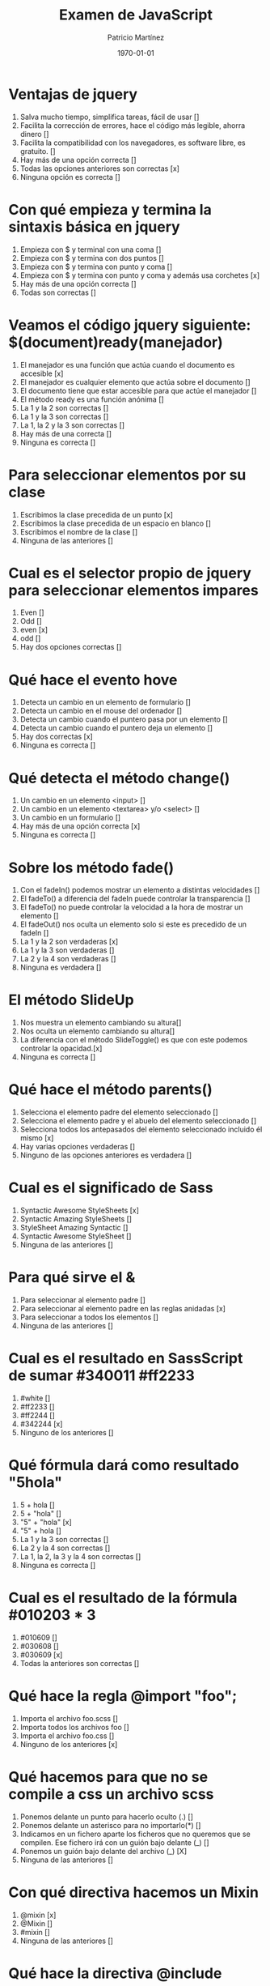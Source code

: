 #+TITLE: Examen de JavaScript
#+AUTHOR: Patricio Martínez
#+DATE: \today
#+EMAIL: maxxcan@gmail.com

* Ventajas de jquery 
:PROPERTIES:
:points: 1  
:END:

1. Salva mucho tiempo, simplifica tareas, fácil de usar []
2. Facilita la corrección de errores, hace el código más legible, ahorra dinero []
3. Facilita la compatibilidad con los navegadores, es software libre, es gratuito. []
4. Hay más de una opción correcta []
5. Todas las opciones anteriores son correctas  [x]
6. Ninguna opción es correcta []
* Con qué empieza y termina la sintaxis básica en jquery
:PROPERTIES:
:points: 0  
:END:

1. Empieza con $ y terminal con una coma []
2. Empieza con $ y termina con dos puntos []
3. Empieza con $ y termina con punto y coma []
4. Empieza con $ y termina con punto y coma y además usa corchetes [x]
5. Hay más de una opción correcta []
6. Todas son correctas []

* Veamos el código jquery siguiente: $(document)ready(manejador)
:PROPERTIES:
:points: 0  
:END:

1. El manejador es una función que actúa cuando el documento es accesible [x]
2. El manejador es cualquier elemento que actúa sobre el documento []
3. El documento tiene que estar accesible para que actúe el manejador []
4. El método ready es una función anónima []
5. La 1 y la 2 son correctas []
6. La 1 y la 3 son correctas []
7. La 1, la 2 y la 3 son correctas []
8. Hay más de una correcta []
9. Ninguna es correcta []

* Para seleccionar elementos por su clase 
:PROPERTIES:
:points: 1  
:END:

1. Escribimos la clase precedida de un punto [x]
2. Escribimos la clase precedida de un espacio en blanco []
3. Escribimos el nombre de la clase []
4. Ninguna de las anteriores []

* Cual es el selector propio de jquery para seleccionar elementos impares
:PROPERTIES:
:points: 0  
:END:

1. Even []
2. Odd []
3. even [x]
4. odd []
5. Hay dos opciones correctas  []

* Qué hace el evento hove
:PROPERTIES:
:points: 1  
:END:

1. Detecta un cambio en un elemento de formulario []
2. Detecta un cambio en el mouse del ordenador []
3. Detecta un cambio cuando el puntero pasa por un elemento []
4. Detecta un cambio cuando el puntero deja un elemento []
5. Hay dos correctas [x]
6. Ninguna es correcta []

* Qué detecta el  método change()
:PROPERTIES:
:points: 1  
:END:

1. Un cambio en un elemento <input> []
2. Un cambio en un elemento <textarea> y/o <select> []
3. Un cambio en un formulario []
4. Hay más de una opción correcta [x]
5. Ninguna es correcta []

* Sobre los método fade() 
:PROPERTIES:
:points: 1  
:END:

1. Con el fadeIn() podemos mostrar un elemento a distintas velocidades []
2. El fadeTo() a diferencia del fadeIn puede controlar la transparencia []
3. El fadeTo() no puede controlar la velocidad a la hora de mostrar un elemento []
4. El fadeOut() nos oculta un elemento solo si este es precedido de un fadeIn []
5. La 1 y la 2 son verdaderas [x]
6. La 1 y la 3 son verdaderas []
7. La 2 y la 4 son verdaderas []
8. Ninguna es verdadera []

* El método SlideUp
:PROPERTIES:
:points: 0  
:END:

1. Nos muestra un elemento cambiando su altura[]
2. Nos oculta un elemento cambiando su altura[]
3. La diferencia con el método SlideToggle() es que con este podemos controlar la opacidad.[x]
4. Ninguna es correcta []

* Qué hace el método parents()
:PROPERTIES:
:points: 0  
:END:

1. Selecciona el elemento padre del elemento seleccionado []
2. Selecciona el elemento padre y el abuelo del elemento seleccionado []
3. Selecciona todos los antepasados del elemento seleccionado incluido él mismo [x]
4. Hay varias opciones verdaderas []
5. Ninguno de las opciones anteriores es verdadera []

* Cual es el significado de Sass 
:PROPERTIES:
:points: 0  
:END:

1. Syntactic Awesome StyleSheets [x]
2. Syntactic Amazing StyleSheets []
3. StyleSheet Amazing Syntactic []
4. Syntactic Awesome StyleSheet  []
5. Ninguna de las anteriores  []

* Para qué sirve el &
:PROPERTIES:
:points: 1  
:END:

1. Para seleccionar al elemento padre []
2. Para seleccionar al elemento padre en las reglas anidadas [x]
3. Para seleccionar a todos los elementos []
4. Ninguna de las anteriores []

* Cual es el resultado en SassScript de sumar #340011 #ff2233
:PROPERTIES:
:points: 0  
:END:

1. #white []
2. #ff2233 []
3. #ff2244 []
4. #342244 [x]
5. Ninguno de los anteriores []

* Qué fórmula dará como resultado "5hola"
:PROPERTIES:
:points: 0  
:END:

1. 5 + hola []
2. 5 + "hola" []
3. "5" + "hola" [x]
4. "5" + hola []
5. La 1 y la 3 son correctas []
6. La 2 y la 4 son correctas []
7. La 1, la 2, la 3 y la 4 son correctas []
8. Ninguna es correcta []

* Cual es el resultado de la fórmula #010203 * 3
:PROPERTIES:
:points: 1  
:END:

1. #010609 []
2. #030608 []
3. #030609 [x]
4. Todas la anteriores son correctas []

* Qué hace la regla @import "foo";
:PROPERTIES:
:points: 0  
:END:

1. Importa el archivo foo.scss []
2. Importa todos los archivos foo []
3. Importa el archivo foo.css []
4. Ninguno de los anteriores [x]

* Qué hacemos para que no se compile a css un archivo scss
:PROPERTIES:
:points: 1  
:END:

1. Ponemos delante un punto para hacerlo oculto (.) []
2. Ponemos delante un asterisco para no importarlo(*) []
3. Indicamos en un fichero aparte los ficheros que no queremos que se compilen. Ese fichero irá con un guión bajo delante (_) []
4. Ponemos un guión bajo delante del archivo (_) [X]
5. Ninguna de las anteriores []

* Con qué directiva hacemos un Mixin 
:PROPERTIES:
:points: 1  
:END:

1. @mixin [x]
2. @Mixin []
3. #mixin []
4. Ninguna de las anteriores []

* Qué hace la directiva @include  
:PROPERTIES:
:points: 0  
:END:

1. Incluye un mixin []
2. Incluye una librería de mixines []
3. Include cosas []
4. Incluye cosas bonitas [x]

* Cómo pongo argumentos variables a un mixin
:PROPERTIES:
:points: 0  
:END:

1. Añadiendo tres puntos suspensivos solamente (...) [x]
2. Añadiendo tres puntos suspensivos después del último argumento (...) []
3. Añadiendo tres puntos suspensivos antes de los argumentos (...) []
4. Añadiendo una almohadilla después del nombre del mixin []
5. Ninguna de las anteriores []

* Qué es Bootstrap  
:PROPERTIES:
:points: 1  
:END:

1. Un potente framework para front-end [x]
2. Un conjunto de plantillas de estilo []
3. Un conjunto de ideas de diseño []
4. Un framework pensado para frontend pero que finalmente se usa para hacer ensaladas []

* Para qué sirve la clase .xs-col 
:PROPERTIES:
:points: 0  
:END:

1. Es una clase para equipos pequeños []
2. Es una clase para equipos extra-pequeños [x]
3. Es una clase para equipos medianos []
4. Ninguna de las anteriores []

* Cual es el máximo de columnas que admite el sistema de rejilla de Bootstrap
:PROPERTIES:
:points: 1  
:END:

1. 9 []
2. 122954 []
3. 12 [x]
4. 3 []

* Para qué sirve la clase responsiva .visible-xs-
:PROPERTIES:
:points: 1  
:END:

1. Habilita la visibilidad solo en los dispositivos con una anchura de menos de 768px [x]
2. Habilita la visibilidad en dispositivos entre 768px y 992px []
3. Oculta los elementos en dispositivos con una anchura de menos 768px  []
4. Ninguna de las anteriores []

* Con qué clase ponemos todas las palabras de un texto en mayúsculas en Bootstrap
:PROPERTIES:
:points: 1  
:END:

1. tex-upercase []
2. txt-uppercase []
3. text-uppercase [x]
4. Ninguna de las anteriores []

* Cómo crear una tabla responsiva en Bootstrap
:PROPERTIES:
:points: 0  
:END:

1. Añadiendo la clase table-responsive a la etiqueta html <table> [X]
2. Envolviendo la tabla con un div y añadirle la clase table-responsive []
3. Creando un div dentro de las etiquetas <table> con la clase table-responsive []
4. Ninguna de las anteriores []

* Qué tipos de listas tenemos en Bootstrap
:PROPERTIES:
:points: 1  
:END:

1. Ordenadas y sin ordenar [x]
2. Blancas y negras []
3. Con puntitos negros y sin puntitos negros []
4. Definidas según qué tipos de subgénero sea aquél más adecuado y correcto para el caso en concreto []

* Cómo creamos un formulario horizontal en Bootstrap
:PROPERTIES:
:points: 0  
:END:

1. Añadiendo la clase .form-horizontal al elemento <form> []
2. Agrupando las etiquetas y los elementos de control del formulario en un elemento <div> y aplicarle la clase .form-group []
3. Usando clases de rejilla predefinidas de Bootstrap para alinear etiquetas y elementos de control []
4. Añadir la clase .control-label al elemento <label> []
5. Hay que hacer todo lo anterior []
6. Todo es incorrecto excepto alguna cosa que es correcta [x]

* Cómo creamos un formulario horizontal
:PROPERTIES:
:points: 1  
:END:

1. Añadimos la clase .form-inline al elemento <form> [x]
2. Señala la de arriba anda que es esa []
3. Que te digo que es la primera []
4. Que sí que es la primera []
5. ¿Aún dudas? []

* Si creamos un botón y le añadimos la clase btn-danger en Bootstrap...
:PROPERTIES:
:points: 1  
:END:

1. El botón será de color rojo [x]
2. El botón será más grande que cualquier otro []
3. El botón hará ruidos estridentes cuando lo toques []
4. El botón te mirará raro y te saltará a la cara arrancándote los ojos []

* Sobre los frameworks, ¿qué son?
:PROPERTIES:
:points: 1  
:END:

1. Es un conjunto estandarizado de conceptos, prácticas y criterios para enfocar un tipo de problemática particular que sirve como referencia, para enfrentar y resolver nuevos problemas de índole similar. [x]
2. Un nuevo superhéroe de la Marvel []
3. Entornos de trabajo que simbolizan la paz mundial []
4. Ninguno de los anteriores []

* Además de Sass que otros preprocesadores de css conoces
:PROPERTIES:
:points: 1  
:END:

1. Stylus, Less y CleverCss []
2. Boli, More, foolcss []
3. Css, ACss y BCss []
4. No conozco a ninguno pero creo que la primera opción es la correcta [x]

(aquí admito hay dos posibles respuestas correctas)
* Qué framework javascript crees que es el más adecuado para una aplicación PWA 
:PROPERTIES:
:points: 1  
:END:

1. VueJS [x]
2. React []
3. EmberJS []
4. Angular2 []
* Con qué Framework propio de Backend es usado VueJS
:PROPERTIES:
:points: 1  
:END:

1. Laravel [x]
2. Symphony []
3. Angular2 []
4. CakePHP []
* Cual es el gestor de paquetes basado en javascript que más se usa
:PROPERTIES:
:points: 0  
:END:

1. NPM []
2. Polymer []
3. Yarn []
4. Composer [X]
5. Boot []
* Cual de estos programas descargan plantillas y nos crean estructuras de directorios
:PROPERTIES:
:points: 1  
:END:

1. Gulp.js []
2. Grunt  []
3. Webpack []
4. Todos los anteriores [x]
* Qué motor de plantillas web hemos visto en el curso
:PROPERTIES:
:points: 0  
:END:

1. Thymeleaf []
2. Smarty []
3. Mostache []
4. Ninguno de los anteriores [x]
* Cual de estos gestores de bases de datos no son relacionales
:PROPERTIES:
:points: 0  
:END:

1. MariaDB []
2. Postgresql []
3. CouchDB []
4. Mysql []
5. Todas son relacionales [x]
* Cual es el sistema operativo más usado en el mundo
:PROPERTIES:
:points: 1  
:END:

1. GNU\Linux [x]
2. Windows []
3. OSX []
4. Haiku []
5. ReactOS []
* Cual es la principal diferencia entre software libre y open source
:PROPERTIES:
:points: 1  
:END:

1. El primero es gratuito y el segundo no []
2. El primero es cosa de hippies y el segundo de gente seria []
3. El primero da más importancia a la libertad del usuario y el segundo pone en relieve el acceso al código fuente [x]
4. El primero abraza la libertad y el segundo abraza el dinero []
* Resultados 

#+BEGIN_SRC emacs-lisp 
(setq total-points 0)    ; counter for the total points

;; now loop over headlines
(org-element-map 
    (org-element-parse-buffer 'headline) 'headline 
  ;; function to print headline title and points
  (lambda (headline) 
    (let ((points (org-element-property :POINTS headline))
          (title  (org-element-property :title headline)))
      (if points (progn
                   (setq total-points (+ total-points (string-to-number points)))
                   (princ (format "title=%s\nPOINTS=%s\n\n" title points)))))))

(princ (format "Puntos totales = %s" total-points))
#+END_SRC

